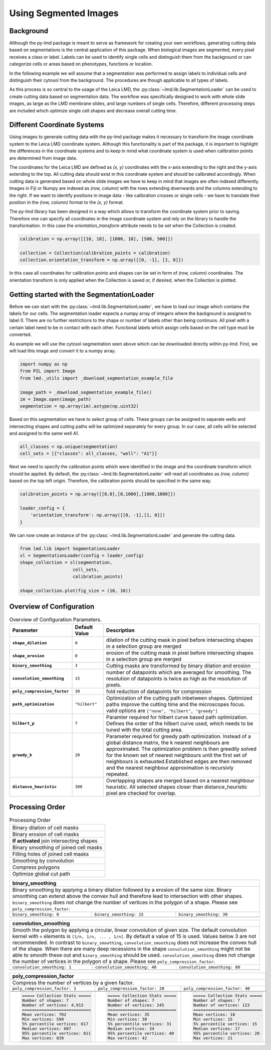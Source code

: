 ***********************
Using Segmented Images
***********************


Background
========================

.. image:: images/watershed.png
    :width: 400px
    :height: 400px
    :scale: 100 %
    :align: right

Although the py-lmd package is meant to serve as framework for creating your own workflows, generating cutting data based on segmentations is the central application of this package.
When biological images are segmented, every pixel receives a class or label. Labels can be used to identify single cells and distinguish them from the background or can categorize
cells or areas based on phenotypes, functions or location.

In the following example we will assume that a segmentation was performed to assign labels to individual cells and distinguish their cytosol from the background.
The procedures are though applicable to all types of labels.

As this process is so central to the usage of the Leica LMD, the :py:class:`~lmd.lib.SegmentationLoader` can be used to create cutting data based on segmentation data.
The workflow was specifically designed to work with whole slide images, as large as the LMD membrane slides, and large numbers of single cells.
Therefore, different processing steps are included which optimize single cell shapes and decrease overall cutting time.

Different Coordinate Systems
=============================
Using images to generate cutting data with the py-lmd package makes it necessary to transform the image coordinate system to the Leica LMD coordinate system. Although this functionality is part of the package, it is important to highlight the differences in the coordinate systems and to keep in mind what coordinate system is used when calibration points are determined from image data.

The coordinates for the Leica LMD are defined as `(x, y)` coordinates with the x-axis extending to the right and the y-axis extending to the top. All cutting data should exist in this coordinate system and should be calibrated accordingly. When cutting data is generated based on whole slide images we have to keep in mind that images are often indexed differently. Images in Fiji or Numpy are indexed as `(row, column)` with the rows extending downwards and the columns extending to the right. If we want to identify positions in image data - like calibration crosses or single cells - we have to translate their position in the `(row, column)` format to the `(x, y)` format.

.. image:: images/py-lmd-figures-01.png

The py-lmd library has been designed in a way which allows to transform the coordinate system prior to saving. Therefore one can specify all coordinates in the image coordinate system and rely on the library to handle the transformation. In this case the `orientation_transform` attribute needs to be set when the Collection is created.

.. code-block:: python

    calibration = np.array([[10, 10], [1000, 10], [500, 500]])

    collection = Collection(calibration_points = calibration)
    collection.orientation_transform = np.array([[0, -1], [1, 0]])

In this case  all coordinates for calibration points and shapes can be set in form of `(row, column)` coordinates. The orientation transform is only applied when the Collection is saved or, if desired, when the Collection is plotted.

Getting started with the SegmentationLoader
================================================

Before we can start with the :py:class:`~lmd.lib.SegmentationLoader`, we have to load our image which contains the labels for our cells. The segmentation loader expects a numpy array of integers where the background is assigned to label 0. There are no further restrictions to the shape or number of labels other than being continuos. All pixel with a certain label need to be in contact with each other. Functional labels which assign cells based on the cell type must be converted.

As example we will use the cytosol segmentation seen above which can be downloaded directly within py-lmd. First, we will load this image and convert it to a numpy array.

.. code-block:: python

    import numpy as np
    from PIL import Image
    from lmd._utils import _download_segmentation_example_file

    image_path = _download_segmentation_example_file()
    im = Image.open(image_path)
    segmentation = np.array(im).astype(np.uint32)

Based on this segmentation we have to select group of cells. These groups can be assigned to separate wells and intersecting shapes and cutting paths will be optimized separately for every group. In our case, all cells will be selected and assigned to the same well A1.

.. code-block:: python

    all_classes = np.unique(segmentation)
    cell_sets = [{"classes": all_classes, "well": "A1"}]

Next we need to specify the calibration points which were identified in the image and the coordinate transform which should be applied. By default, the :py:class:`~lmd.lib.SegmentationLoader` will read all coordinates as `(row, column)` based on the top left origin. Therefore, the calibration points should be specified in the same way.


.. code-block:: python

    calibration_points = np.array([[0,0],[0,1000],[1000,1000]])

    loader_config = {
        'orientation_transform': np.array([[0, -1],[1, 0]])
    }

We can now create an instance of the :py:class:`~lmd.lib.SegmentationLoader` and generate the cutting data.

.. code-block:: python

    from lmd.lib import SegmentationLoader
    sl = SegmentationLoader(config = loader_config)
    shape_collection = sl(segmentation,
                        cell_sets,
                        calibration_points)

    shape_collection.plot(fig_size = (10, 10))

.. image:: images/segmentation1.png

Overview of Configuration
==========================


.. list-table:: Overview of Configuration Parameters.
    :widths: 10 5 25
    :header-rows: 1
    :stub-columns: 1

    * - Parameter
      - Default Value
      - Description
    * - ``shape_dilation``
      - ``0``
      - dilation of the cutting mask in pixel before intersecting shapes in a selection group are merged
    * - ``shape_erosion``
      - ``0``
      - erosion of the cutting mask in pixel before intersecting shapes in a selection group are merged
    * - ``binary_smoothing``
      - ``3``
      - Cutting masks are transformed by binary dilation and erosion
    * - ``convolution_smoothing``
      - ``15``
      - number of datapoints which are averaged for smoothing. The resolution of datapoints is twice as high as the resolution of pixels.
    * - ``poly_compression_factor``
      - ``30``
      - fold reduction of datapoints for compression
    * - ``path_optimization``
      - ``"hilbert"``
      - Optimization of the cutting path inbetween shapes. Optimized paths improve the cutting time and the microscopes focus. valid options are ``["none", "hilbert", "greedy"]``
    * - ``hilbert_p``
      - ``7``
      - Paramter required for hilbert curve based path optimization. Defines the order of the hilbert curve used, which needs to be tuned with the total cutting area.
    * - ``greedy_k``
      - ``20``
      - Parameter required for greedy path optimization. Instead of a global distance matrix, the k nearest neighbours are approximated. The optimization problem is then greedily solved for the known set of nearest neighbours until the first set of neighbours is exhausted.Established edges are then removed and the nearest neighbour approximation is recursivly repeated.
    * - ``distance_heuristic``
      - ``300``
      - Overlapping shapes are merged based on a nearest neighbour heuristic. All selected shapes closer than distance_heuristic pixel are checked for overlap.

Processing Order
==========================

.. list-table:: Processing Order
  :widths: 10

  * - Binary dilation of cell masks
  * - Binary erosion of cell masks
  * - **If activated** join intersecting shapes
  * - Binary smoothing of joined cell masks
  * - Filling holes of joined cell masks
  * - Smoothing by convolution
  * - Compress polygons
  * - Optimize global cut path

+---------------------------------------------------------------------------------------------+
| **binary_smoothing**                                                                        |
+=============================================================================================+
| Binary smoothing by applying a binary dilation followed by a erosion of the same size.      |
| Binary smoothing can extend above the convex hull and therefore lead to intersection with   |
| other shapes. ``binary_smoothing`` does not change the number                               |
| of vertices in the polygon of a shape. Please see ``poly_compression_factor``.              |
+-----------------------------+-------------------------------+-------------------------------+
|``binary_smoothing: 0``      | ``binary_smoothing: 15``      | ``binary_smoothing: 30``      |
+-----------------------------+-------------------------------+-------------------------------+
| .. image:: images/bin0.png  | .. image:: images/bin15.png   | .. image:: images/bin30.png   |
+-----------------------------+-------------------------------+-------------------------------+

+---------------------------------------------------------------------------------------------+
| **convolution_smoothing**                                                                   |
+=============================================================================================+
| Smooth the polygon by applying a circular, linear convolution of given size.                |
| The default convolution kernel with ``n`` elements is ``[1/n, 1/n, ... , 1/n]``.            |
| By default a value of 15 is used. Values below 3 are not recommended.                       |
| In contrast to ``binary_smoothing``, ``convolution_smoothing`` does not increase            |
| the convex hull of the shape. When there are many deep recessions in the shape              |
| ``convolution_smoothing`` might not be able to smooth these out and                         |
| ``binary_smoothing`` should be used. ``convolution_smoothing`` does not change the number   |
| of vertices in the polygon of a shape. Please see ``poly_compression_factor``.              |
+-----------------------------+-------------------------------+-------------------------------+
|``convolution_smoothing: 1`` | ``convolution_smoothing: 40`` | ``convolution_smoothing: 80`` |
+-----------------------------+-------------------------------+-------------------------------+
| .. image:: images/conv1.png | .. image:: images/conv40.png  | .. image:: images/conv80.png  |
+-----------------------------+-------------------------------+-------------------------------+

+------------------------------------------------------------------------------------------------------------+
| **poly_compression_factor**                                                                                |
+============================================================================================================+
| Compress the number of vertices by a given factor.                                                         |
+-----------------------------------+-----------------------------------+------------------------------------+
|``poly_compression_factor: 1``     | ``poly_compression_factor: 20``   | ``poly_compression_factor: 40``    |
+-----------------------------------+-----------------------------------+------------------------------------+
| .. image:: images/comp1.png       | .. image:: images/comp20.png      | .. image:: images/comp40.png       |
+-----------------------------------+-----------------------------------+------------------------------------+
| .. image:: images/comp_dots1.png  | .. image:: images/comp_dots20.png | .. image:: images/comp_dots40.png  |
+-----------------------------------+-----------------------------------+------------------------------------+
| .. code-block::                   | .. code-block::                   | .. code-block::                    |
|                                   |                                   |                                    |
|   ===== Collection Stats =====    |   ===== Collection Stats =====    |   ===== Collection Stats =====     |
|   Number of shapes: 7             |   Number of shapes: 7             |   Number of shapes: 7              |
|   Number of vertices: 4,913       |   Number of vertices: 245         |   Number of vertices: 123          |
|   ============================    |   ============================    |   ============================     |
|   Mean vertices: 702              |   Mean vertices: 35               |   Mean vertices: 18                |
|   Min vertices: 599               |   Min vertices: 30                |   Min vertices: 15                 |
|   5% percentile vertices: 617     |   5% percentile vertices: 31      |   5% percentile vertices: 15       |
|   Median vertices: 687            |   Median vertices: 34             |   Median vertices: 17              |
|   95% percentile vertices: 811    |   95% percentile vertices: 40     |   95% percentile vertices: 20      |
|   Max vertices: 839               |   Max vertices: 42                |   Max vertices: 21                 |
+-----------------------------------+-----------------------------------+------------------------------------+
